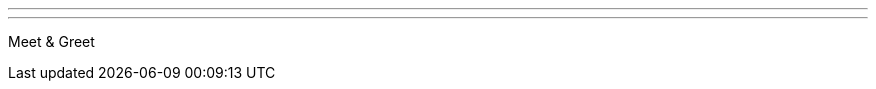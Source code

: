---
:page-eventTitle: Sydney JAM
:page-eventStartDate: 2017-01-13T17:30:00
:page-eventLink: https://www.meetup.com/Sydney-Jenkins-Area-Meetup/events/236785683/
---
Meet & Greet

